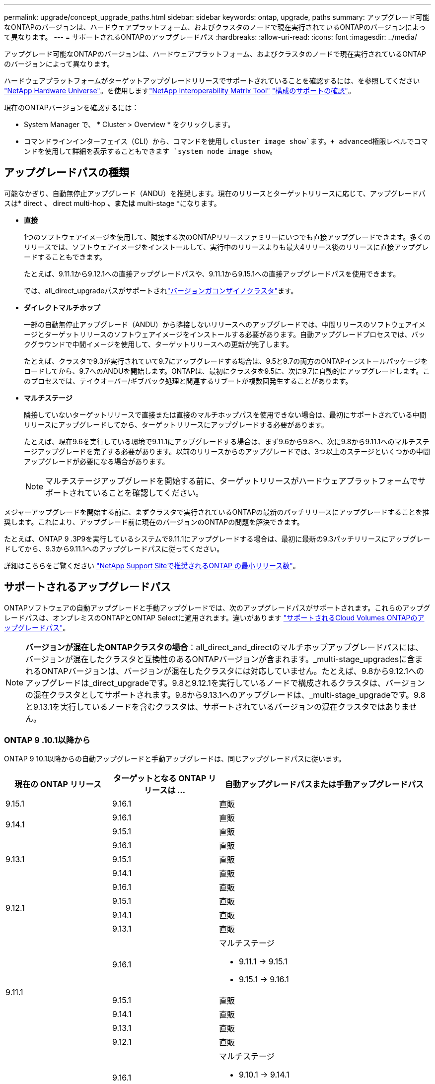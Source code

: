---
permalink: upgrade/concept_upgrade_paths.html 
sidebar: sidebar 
keywords: ontap, upgrade, paths 
summary: アップグレード可能なONTAPのバージョンは、ハードウェアプラットフォーム、およびクラスタのノードで現在実行されているONTAPのバージョンによって異なります。 
---
= サポートされるONTAPのアップグレードパス
:hardbreaks:
:allow-uri-read: 
:icons: font
:imagesdir: ../media/


[role="lead"]
アップグレード可能なONTAPのバージョンは、ハードウェアプラットフォーム、およびクラスタのノードで現在実行されているONTAPのバージョンによって異なります。

ハードウェアプラットフォームがターゲットアップグレードリリースでサポートされていることを確認するには、を参照してください https://hwu.netapp.com["NetApp Hardware Universe"^]。を使用しますlink:https://imt.netapp.com/matrix/#welcome["NetApp Interoperability Matrix Tool"^] link:confirm-configuration.html["構成のサポートの確認"]。

.現在のONTAPバージョンを確認するには：
* System Manager で、 * Cluster > Overview * をクリックします。
* コマンドラインインターフェイス（CLI）から、コマンドを使用し `cluster image show`ます。+ advanced権限レベルでコマンドを使用して詳細を表示することもできます `system node image show`。




== アップグレードパスの種類

可能なかぎり、自動無停止アップグレード（ANDU）を推奨します。現在のリリースとターゲットリリースに応じて、アップグレードパスは* direct *、* direct multi-hop *、または* multi-stage *になります。

* *直接*
+
1つのソフトウェアイメージを使用して、隣接する次のONTAPリリースファミリーにいつでも直接アップグレードできます。多くのリリースでは、ソフトウェアイメージをインストールして、実行中のリリースよりも最大4リリース後のリリースに直接アップグレードすることもできます。

+
たとえば、9.11.1から9.12.1への直接アップグレードパスや、9.11.1から9.15.1への直接アップグレードパスを使用できます。

+
では、all_direct_upgradeパスがサポートされlink:concept_mixed_version_requirements.html["バージョンガコンザイノクラスタ"]ます。

* *ダイレクトマルチホップ*
+
一部の自動無停止アップグレード（ANDU）から隣接しないリリースへのアップグレードでは、中間リリースのソフトウェアイメージとターゲットリリースのソフトウェアイメージをインストールする必要があります。自動アップグレードプロセスでは、バックグラウンドで中間イメージを使用して、ターゲットリリースへの更新が完了します。

+
たとえば、クラスタで9.3が実行されていて9.7にアップグレードする場合は、9.5と9.7の両方のONTAPインストールパッケージをロードしてから、9.7へのANDUを開始します。ONTAPは、最初にクラスタを9.5に、次に9.7に自動的にアップグレードします。このプロセスでは、テイクオーバー/ギブバック処理と関連するリブートが複数回発生することがあります。

* *マルチステージ*
+
隣接していないターゲットリリースで直接または直接のマルチホップパスを使用できない場合は、最初にサポートされている中間リリースにアップグレードしてから、ターゲットリリースにアップグレードする必要があります。

+
たとえば、現在9.6を実行している環境で9.11.1にアップグレードする場合は、まず9.6から9.8へ、次に9.8から9.11.1へのマルチステージアップグレードを完了する必要があります。以前のリリースからのアップグレードでは、3つ以上のステージといくつかの中間アップグレードが必要になる場合があります。

+

NOTE: マルチステージアップグレードを開始する前に、ターゲットリリースがハードウェアプラットフォームでサポートされていることを確認してください。



メジャーアップグレードを開始する前に、まずクラスタで実行されているONTAPの最新のパッチリリースにアップグレードすることを推奨します。これにより、アップグレード前に現在のバージョンのONTAPの問題を解決できます。

たとえば、ONTAP 9 .3P9を実行しているシステムで9.11.1にアップグレードする場合は、最初に最新の9.3パッチリリースにアップグレードしてから、9.3から9.11.1へのアップグレードパスに従ってください。

詳細はこちらをご覧ください https://kb.netapp.com/Support_Bulletins/Customer_Bulletins/SU2["NetApp Support Siteで推奨されるONTAP の最小リリース数"^]。



== サポートされるアップグレードパス

ONTAPソフトウェアの自動アップグレードと手動アップグレードでは、次のアップグレードパスがサポートされます。これらのアップグレードパスは、オンプレミスのONTAPとONTAP Selectに適用されます。違いがあります https://docs.netapp.com/us-en/bluexp-cloud-volumes-ontap/task-updating-ontap-cloud.html#supported-upgrade-paths["サポートされるCloud Volumes ONTAPのアップグレードパス"^]。


NOTE: *バージョンが混在したONTAPクラスタの場合*：all_direct_and_directのマルチホップアップグレードパスには、バージョンが混在したクラスタと互換性のあるONTAPバージョンが含まれます。_multi-stage_upgradesに含まれるONTAPバージョンは、バージョンが混在したクラスタには対応していません。たとえば、9.8から9.12.1へのアップグレードは_direct_upgradeです。9.8と9.12.1を実行しているノードで構成されるクラスタは、バージョンの混在クラスタとしてサポートされます。9.8から9.13.1へのアップグレードは、_multi-stage_upgradeです。9.8と9.13.1を実行しているノードを含むクラスタは、サポートされているバージョンの混在クラスタではありません。



=== ONTAP 9 .10.1以降から

ONTAP 9 10.1以降からの自動アップグレードと手動アップグレードは、同じアップグレードパスに従います。

[cols="25,25,50"]
|===
| 現在の ONTAP リリース | ターゲットとなる ONTAP リリースは ... | 自動アップグレードパスまたは手動アップグレードパス 


| 9.15.1 | 9.16.1 | 直販 


.2+| 9.14.1 | 9.16.1 | 直販 


| 9.15.1 | 直販 


.3+| 9.13.1 | 9.16.1 | 直販 


| 9.15.1 | 直販 


| 9.14.1 | 直販 


.4+| 9.12.1 | 9.16.1 | 直販 


| 9.15.1 | 直販 


| 9.14.1 | 直販 


| 9.13.1 | 直販 


.5+| 9.11.1 | 9.16.1  a| 
マルチステージ

* 9.11.1 -> 9.15.1
* 9.15.1 -> 9.16.1




| 9.15.1 | 直販 


| 9.14.1 | 直販 


| 9.13.1 | 直販 


| 9.12.1 | 直販 


.6+| 9.10.1 | 9.16.1  a| 
マルチステージ

* 9.10.1 -> 9.14.1
* 9.14.1 -> 9.16.1




| 9.15.1  a| 
マルチステージ

* 9.10.1 -> 9.14.1
* 9.14.1 -> 9.15.1




| 9.14.1 | 直販 


| 9.13.1 | 直販 


| 9.12.1 | 直販 


| 9.11.1 | 直販 
|===


=== ONTAP 9 .9.1から

ONTAP 9からの自動アップグレードと手動アップグレードは、同じアップグレードパスに従います。

[cols="25,25,50"]
|===
| 現在の ONTAP リリース | ターゲットとなる ONTAP リリースは ... | 自動アップグレードパスまたは手動アップグレードパス 


.7+| 9.9.1 | 9.16.1  a| 
マルチステージ

* 9.9.1 -> 9.13.1
* 9.13.1 -> 9.16.1




| 9.15.1  a| 
マルチステージ

* 9.9.1 -> 9.13.1
* 9.13.1 -> 9.15.1




| 9.14.1  a| 
マルチステージ

* 9.9.1 -> 9.13.1
* 9.13.1 -> 9.14.1




| 9.13.1 | 直販 


| 9.12.1 | 直販 


| 9.11.1 | 直販 


| 9.10.1 | 直販 
|===


=== ONTAP 9 .8から

ONTAP 9 .8からの自動アップグレードと手動アップグレードは、同じアップグレードパスに従います。

[NOTE]
====
MetroCluster IP構成の次のいずれかのプラットフォームモデルをONTAP 9.8から9.10.1以降にアップグレードする場合は、まずONTAP 9.9.1にアップグレードする必要があります。

* FAS2750
* FAS500f
* AFF A220用
* AFF A250用


====
[cols="25,25,50"]
|===
| 現在の ONTAP リリース | ターゲットとなる ONTAP リリースは ... | 自動アップグレードまたは手動アップグレードパスは次のとおりです。 


.8+| 9.8 | 9.16.1  a| 
マルチステージ

* 9.8 -> 9.12.1
* 9.12.1 -> 9.16.1




| 9.15.1  a| 
マルチステージ

* 9.8 -> 9.12.1
* 9.12.1 -> 9.15.1




| 9.14.1  a| 
マルチステージ

* 9.8 -> 9.12.1
* 9.12.1 -> 9.14.1




| 9.13.1  a| 
マルチステージ

* 9.8 -> 9.12.1
* 9.12.1 -> 9.13.1




| 9.12.1 | 直販 


| 9.11.1 | 直販 


| 9.10.1  a| 
直販



| 9.9.1 | 直販 
|===


=== ONTAP 9 .7から

ONTAP 9 .7からのアップグレードパスは、自動アップグレードと手動アップグレードのどちらを実行するかによって異なる場合があります。

[role="tabbed-block"]
====
.自動パス
--
[cols="25,25,50"]
|===
| 現在の ONTAP リリース | ターゲットとなる ONTAP リリースは ... | 自動アップグレードパスは… 


.9+| 9.7 | 9.16.1  a| 
マルチステージ

* 9.7 -> 9.8
* 9.8 -> 9.12.1
* 9.12.1 -> 9.16.1




| 9.15.1  a| 
マルチステージ

* 9.7 -> 9.8
* 9.8 -> 9.12.1
* 9.12.1 -> 9.15.1




| 9.14.1  a| 
マルチステージ

* 9.7 -> 9.8
* 9.8 -> 9.12.1
* 9.12.1 -> 9.14.1




| 9.13.1  a| 
マルチステージ

* 9.7 -> 9.9.1
* 9.9.1 -> 9.13.1




| 9.12.1  a| 
マルチステージ

* 9.7 -> 9.8
* 9.8 -> 9.12.1




| 9.11.1 | ダイレクトマルチホップ（9.8および9.11.1のイメージが必要） 


| 9.10.1 | ダイレクトマルチホップ（9.8および9.10.1P1以降のPリリースのイメージが必要） 


| 9.9.1 | 直販 


| 9.8 | 直販 
|===
--
.シユトウハス
--
[cols="25,25,50"]
|===
| 現在の ONTAP リリース | ターゲットとなる ONTAP リリースは ... | 手動アップグレードパス 


.9+| 9.7 | 9.16.1  a| 
マルチステージ

* 9.7 -> 9.8
* 9.8 -> 9.12.1
* 9.12.1 -> 9.16.1




| 9.15.1  a| 
マルチステージ

* 9.7 -> 9.8
* 9.8 -> 9.12.1
* 9.12.1 -> 9.15.1




| 9.14.1  a| 
マルチステージ

* 9.7 -> 9.8
* 9.8 -> 9.12.1
* 9.12.1 -> 9.14.1




| 9.13.1  a| 
マルチステージ

* 9.7 -> 9.9.1
* 9.9.1 -> 9.13.1




| 9.12.1  a| 
マルチステージ

* 9.7 -> 9.8
* 9.8 -> 9.12.1




| 9.11.1  a| 
マルチステージ

* 9.7 -> 9.8
* 9.8 -> 9.11.1




| 9.10.1  a| 
マルチステージ

* 9.7 -> 9.8
* 9.8 -> 9.10.1




| 9.9.1 | 直販 


| 9.8 | 直販 
|===
--
====


=== ONTAP 9 .6から

ONTAP 9 .6からのアップグレードパスは、自動アップグレードと手動アップグレードのどちらを実行するかによって異なる場合があります。

[role="tabbed-block"]
====
.自動パス
--
[cols="25,25,50"]
|===
| 現在の ONTAP リリース | ターゲットとなる ONTAP リリースは ... | 自動アップグレードパスは… 


.10+| 9.6 | 9.16.1  a| 
マルチステージ

* 9.6 -> 9.8
* 9.8 -> 9.12.1
* 9.12.1 -> 9.16.1




| 9.15.1  a| 
マルチステージ

* 9.6 -> 9.8
* 9.8 -> 9.12.1
* 9.12.1 -> 9.15.1




| 9.14.1  a| 
マルチステージ

* 9.6 -> 9.8
* 9.8 -> 9.12.1
* 9.12.1 -> 9.14.1




| 9.13.1  a| 
マルチステージ

* 9.6 -> 9.8
* 9.8 -> 9.12.1
* 9.12.1 -> 9.13.1




| 9.12.1  a| 
マルチステージ

* 9.6 -> 9.8
* 9.8 -> 9.12.1




| 9.11.1  a| 
マルチステージ

* 9.6 -> 9.8
* 9.8 -> 9.11.1




| 9.10.1 | ダイレクトマルチホップ（9.8および9.10.1P1以降のPリリースのイメージが必要） 


| 9.9.1  a| 
マルチステージ

* 9.6 -> 9.8
* 9.8 -> 9.9.1




| 9.8 | 直販 


| 9.7 | 直販 
|===
--
.シユトウハス
--
[cols="25,25,50"]
|===
| 現在の ONTAP リリース | ターゲットとなる ONTAP リリースは ... | 手動アップグレードパス 


.10+| 9.6 | 9.16.1  a| 
マルチステージ

* 9.6 -> 9.8
* 9.8 -> 9.12.1
* 9.12.1 -> 9.16.1




| 9.15.1  a| 
マルチステージ

* 9.6 -> 9.8
* 9.8 -> 9.12.1
* 9.12.1 -> 9.15.1




| 9.14.1  a| 
マルチステージ

* 9.6 -> 9.8
* 9.8 -> 9.12.1
* 9.12.1 -> 9.14.1




| 9.13.1  a| 
マルチステージ

* 9.6 -> 9.8
* 9.8 -> 9.12.1
* 9.12.1 -> 9.13.1




| 9.12.1  a| 
マルチステージ

* 9.6 -> 9.8
* 9.8 -> 9.12.1




| 9.11.1  a| 
マルチステージ

* 9.6 -> 9.8
* 9.8 -> 9.11.1




| 9.10.1  a| 
マルチステージ

* 9.6 -> 9.8
* 9.8 -> 9.10.1




| 9.9.1  a| 
マルチステージ

* 9.6 -> 9.8
* 9.8 -> 9.9.1




| 9.8 | 直販 


| 9.7 | 直販 
|===
--
====


=== ONTAP 9 .5から

ONTAP 9 .5からのアップグレードパスは、自動アップグレードと手動アップグレードのどちらを実行するかによって異なる場合があります。

[role="tabbed-block"]
====
.自動パス
--
[cols="25,25,50"]
|===
| 現在の ONTAP リリース | ターゲットとなる ONTAP リリースは ... | 自動アップグレードパスは… 


.11+| 9.5 | 9.16.1  a| 
マルチステージ

* 9.5 -> 9.9.1（ダイレクト マルチホップ、9.7および9.9.1のイメージが必要）
* 9.9.1 -> 9.13.1
* 9.13.1 -> 9.16.1




| 9.15.1  a| 
マルチステージ

* 9.5 -> 9.9.1（ダイレクト マルチホップ、9.7および9.9.1のイメージが必要）
* 9.9.1 -> 9.13.1
* 9.13.1 -> 9.15.1




| 9.14.1  a| 
マルチステージ

* 9.5 -> 9.9.1（ダイレクト マルチホップ、9.7および9.9.1のイメージが必要）
* 9.9.1 -> 9.13.1
* 9.13.1 -> 9.14.1




| 9.13.1  a| 
マルチステージ

* 9.5 -> 9.9.1（ダイレクト マルチホップ、9.7および9.9.1のイメージが必要）
* 9.9.1 -> 9.13.1




| 9.12.1  a| 
マルチステージ

* 9.5 -> 9.9.1（ダイレクト マルチホップ、9.7および9.9.1のイメージが必要）
* 9.9.1 -> 9.12.1




| 9.11.1  a| 
マルチステージ

* 9.5 -> 9.9.1（ダイレクト マルチホップ、9.7および9.9.1のイメージが必要）
* 9.9.1 -> 9.11.1




| 9.10.1  a| 
マルチステージ

* 9.5 -> 9.9.1（ダイレクト マルチホップ、9.7および9.9.1のイメージが必要）
* 9.9.1 -> 9.10.1




| 9.9.1 | ダイレクトマルチホップ（9.7および9.9.1のイメージが必要） 


| 9.8  a| 
マルチステージ

* 9.5 -> 9.7
* 9.7 -> 9.8




| 9.7 | 直販 


| 9.6 | 直販 
|===
--
.シュドウアップグレードパス
--
[cols="25,25,50"]
|===
| 現在の ONTAP リリース | ターゲットとなる ONTAP リリースは ... | 手動アップグレードパス 


.11+| 9.5 | 9.16.1  a| 
マルチステージ

* 9.5 -> 9.7
* 9.7 -> 9.9.1
* 9.9.1 -> 9.13.1
* 9.13.1 -> 9.16.1




| 9.15.1  a| 
マルチステージ

* 9.5 -> 9.7
* 9.7 -> 9.9.1
* 9.9.1 -> 9.13.1
* 9.13.1 -> 9.15.1




| 9.14.1  a| 
マルチステージ

* 9.5 -> 9.7
* 9.7 -> 9.9.1
* 9.9.1 -> 9.13.1
* 9.13.1 -> 9.14.1




| 9.13.1  a| 
マルチステージ

* 9.5 -> 9.7
* 9.7 -> 9.9.1
* 9.9.1 -> 9.13.1




| 9.12.1  a| 
マルチステージ

* 9.5 -> 9.7
* 9.7 -> 9.9.1
* 9.9.1 -> 9.12.1




| 9.11.1  a| 
マルチステージ

* 9.5 -> 9.7
* 9.7 -> 9.9.1
* 9.9.1 -> 9.11.1




| 9.10.1  a| 
マルチステージ

* 9.5 -> 9.7
* 9.7 -> 9.9.1
* 9.9.1 -> 9.10.1




| 9.9.1  a| 
マルチステージ

* 9.5 -> 9.7
* 9.7 -> 9.9.1




| 9.8  a| 
マルチステージ

* 9.5 -> 9.7
* 9.7 -> 9.8




| 9.7 | 直販 


| 9.6 | 直販 
|===
--
====


=== ONTAP 9 .4-9.0から

ONTAP 9 .4、9.3、9.2、9.1、9.0からのアップグレードパスは、自動アップグレードと手動アップグレードのどちらを実行するかによって異なる場合があります。

.シトウアツフクレエトハス
[%collapsible]
====
[cols="25,25,50"]
|===
| 現在の ONTAP リリース | ターゲットとなる ONTAP リリースは ... | 自動アップグレードパスは… 


.12+| 9.4 | 9.16.1  a| 
マルチステージ

* 9.4 -> 9.5
* 9.5 -> 9.9.1（ダイレクト マルチホップ、9.7および9.9.1のイメージが必要）
* 9.9.1 -> 9.13.1
* 9.13.1 -> 9.16.1




| 9.15.1  a| 
マルチステージ

* 9.4 -> 9.5
* 9.5 -> 9.9.1（ダイレクト マルチホップ、9.7および9.9.1のイメージが必要）
* 9.9.1 -> 9.13.1
* 9.13.1 -> 9.15.1




| 9.14.1  a| 
マルチステージ

* 9.4 -> 9.5
* 9.5 -> 9.9.1（ダイレクト マルチホップ、9.7および9.9.1のイメージが必要）
* 9.9.1 -> 9.13.1
* 9.13.1 -> 9.14.1




| 9.13.1  a| 
マルチステージ

* 9.4 -> 9.5
* 9.5 -> 9.9.1（ダイレクト マルチホップ、9.7および9.9.1のイメージが必要）
* 9.9.1 -> 9.13.1




| 9.12.1  a| 
マルチステージ

* 9.4 -> 9.5
* 9.5 -> 9.9.1（ダイレクト マルチホップ、9.7および9.9.1のイメージが必要）
* 9.9.1 -> 9.12.1




| 9.11.1  a| 
マルチステージ

* 9.4 -> 9.5
* 9.5 -> 9.9.1（ダイレクト マルチホップ、9.7および9.9.1のイメージが必要）
* 9.9.1 -> 9.11.1




| 9.10.1  a| 
マルチステージ

* 9.4 -> 9.5
* 9.5 -> 9.9.1（ダイレクト マルチホップ、9.7および9.9.1のイメージが必要）
* 9.9.1 -> 9.10.1




| 9.9.1  a| 
マルチステージ

* 9.4 -> 9.5
* 9.5 -> 9.9.1（ダイレクト マルチホップ、9.7および9.9.1のイメージが必要）




| 9.8  a| 
マルチステージ

* 9.4 -> 9.5
* 9.5 -> 9.8（ダイレクト マルチホップ、9.7および9.8のイメージが必要）




| 9.7  a| 
マルチステージ

* 9.4 -> 9.5
* 9.5 -> 9.7




| 9.6  a| 
マルチステージ

* 9.4 -> 9.5
* 9.5 -> 9.6




| 9.5 | 直販 


.13+| 9.3 | 9.16.1  a| 
マルチステージ

* 9.3 -> 9.7（ダイレクト マルチホップ、9.5および9.7のイメージが必要）
* 9.7 -> 9.9.1
* 9.9.1 -> 9.13.1
* 9.13.1 -> 9.16.1




| 9.15.1  a| 
マルチステージ

* 9.3 -> 9.7（ダイレクト マルチホップ、9.5および9.7のイメージが必要）
* 9.7 -> 9.9.1
* 9.9.1 -> 9.13.1
* 9.13.1 -> 9.15.1




| 9.14.1  a| 
マルチステージ

* 9.3 -> 9.7（ダイレクト マルチホップ、9.5および9.7のイメージが必要）
* 9.7 -> 9.9.1
* 9.9.1 -> 9.13.1
* 9.13.1 -> 9.14.1




| 9.13.1  a| 
マルチステージ

* 9.3 -> 9.7（ダイレクト マルチホップ、9.5および9.7のイメージが必要）
* 9.7 -> 9.9.1
* 9.9.1 -> 9.13.1




| 9.12.1  a| 
マルチステージ

* 9.3 -> 9.7（ダイレクト マルチホップ、9.5および9.7のイメージが必要）
* 9.7 -> 9.9.1
* 9.9.1 -> 9.12.1




| 9.11.1  a| 
マルチステージ

* 9.3 -> 9.7（ダイレクト マルチホップ、9.5および9.7のイメージが必要）
* 9.7 -> 9.9.1
* 9.9.1 -> 9.11.1




| 9.10.1  a| 
マルチステージ

* 9.3 -> 9.7（ダイレクト マルチホップ、9.5および9.7のイメージが必要）
* 9.7 -> 9.10.1（ダイレクト マルチホップ、9.8および9.10.1のイメージが必要）




| 9.9.1  a| 
マルチステージ

* 9.3 -> 9.7（ダイレクト マルチホップ、9.5および9.7のイメージが必要）
* 9.7 -> 9.9.1




| 9.8  a| 
マルチステージ

* 9.3 -> 9.7（ダイレクト マルチホップ、9.5および9.7のイメージが必要）
* 9.7 -> 9.8




| 9.7 | ダイレクトマルチホップ（9.5および9.7のイメージが必要） 


| 9.6  a| 
マルチステージ

* 9.3 -> 9.5
* 9.5 -> 9.6




| 9.5 | 直販 


| 9.4 | 使用不可 


.14+| 9.2 | 9.16.1  a| 
マルチステージ

* 9.2 -> 9.3
* 9.3 -> 9.7（ダイレクト マルチホップ、9.5および9.7のイメージが必要）
* 9.7 -> 9.9.1
* 9.9.1 -> 9.13.1
* 9.13.1 -> 9.16.1




| 9.15.1  a| 
マルチステージ

* 9.2 -> 9.3
* 9.3 -> 9.7（ダイレクト マルチホップ、9.5および9.7のイメージが必要）
* 9.7 -> 9.9.1
* 9.9.1 -> 9.13.1
* 9.13.1 -> 9.15.1




| 9.14.1  a| 
マルチステージ

* 9.2 -> 9.3
* 9.3 -> 9.7（ダイレクト マルチホップ、9.5および9.7のイメージが必要）
* 9.7 -> 9.9.1
* 9.9.1 -> 9.13.1
* 9.13.1 -> 9.14.1




| 9.13.1  a| 
マルチステージ

* 9.2 -> 9.3
* 9.3 -> 9.7（ダイレクト マルチホップ、9.5および9.7のイメージが必要）
* 9.7 -> 9.9.1
* 9.9.1 -> 9.13.1




| 9.12.1  a| 
マルチステージ

* 9.2 -> 9.3
* 9.3 -> 9.7（ダイレクト マルチホップ、9.5および9.7のイメージが必要）
* 9.7 -> 9.9.1
* 9.9.1 -> 9.12.1




| 9.11.1  a| 
マルチステージ

* 9.2 -> 9.3
* 9.3 -> 9.7（ダイレクト マルチホップ、9.5および9.7のイメージが必要）
* 9.7 -> 9.9.1
* 9.9.1 -> 9.11.1




| 9.10.1  a| 
マルチステージ

* 9.2 -> 9.3
* 9.3 -> 9.7（ダイレクト マルチホップ、9.5および9.7のイメージが必要）
* 9.7 -> 9.10.1（ダイレクト マルチホップ、9.8および9.10.1のイメージが必要）




| 9.9.1  a| 
マルチステージ

* 9.2 -> 9.3
* 9.3 -> 9.7（ダイレクト マルチホップ、9.5および9.7のイメージが必要）
* 9.7 -> 9.9.1




| 9.8  a| 
マルチステージ

* 9.2 -> 9.3
* 9.3 -> 9.7（ダイレクト マルチホップ、9.5および9.7のイメージが必要）
* 9.7 -> 9.8




| 9.7  a| 
マルチステージ

* 9.2 -> 9.3
* 9.3 -> 9.7（ダイレクト マルチホップ、9.5および9.7のイメージが必要）




| 9.6  a| 
マルチステージ

* 9.2 -> 9.3
* 9.3 -> 9.5
* 9.5 -> 9.6




| 9.5  a| 
マルチステージ

* 9.3 -> 9.5
* 9.5 -> 9.6




| 9.4 | 使用不可 


| 9.3 | 直販 


.15+| 9.1 | 9.16.1  a| 
マルチステージ

* 9.1 -> 9.3
* 9.3 -> 9.7（ダイレクト マルチホップ、9.5および9.7のイメージが必要）
* 9.7 -> 9.9.1
* 9.9.1 -> 9.13.1
* 9.13.1 -> 9.16.1




| 9.15.1  a| 
マルチステージ

* 9.1 -> 9.3
* 9.3 -> 9.7（ダイレクト マルチホップ、9.5および9.7のイメージが必要）
* 9.7 -> 9.9.1
* 9.9.1 -> 9.13.1
* 9.13.1 -> 9.15.1




| 9.14.1  a| 
マルチステージ

* 9.1 -> 9.3
* 9.3 -> 9.7（ダイレクト マルチホップ、9.5および9.7のイメージが必要）
* 9.7 -> 9.9.1
* 9.9.1 -> 9.13.1
* 9.13.1 -> 9.14.1




| 9.13.1  a| 
マルチステージ

* 9.1 -> 9.3
* 9.3 -> 9.7（ダイレクト マルチホップ、9.5および9.7のイメージが必要）
* 9.7 -> 9.9.1
* 9.9.1 -> 9.13.1




| 9.12.1  a| 
マルチステージ

* 9.1 -> 9.3
* 9.3 -> 9.7（ダイレクト マルチホップ、9.5および9.7のイメージが必要）
* 9.7 -> 9.8
* 9.8 -> 9.12.1




| 9.11.1  a| 
マルチステージ

* 9.1 -> 9.3
* 9.3 -> 9.7（ダイレクト マルチホップ、9.5および9.7のイメージが必要）
* 9.7 -> 9.9.1
* 9.9.1 -> 9.11.1




| 9.10.1  a| 
マルチステージ

* 9.1 -> 9.3
* 9.3 -> 9.7（ダイレクト マルチホップ、9.5および9.7のイメージが必要）
* 9.7 -> 9.10.1（ダイレクト マルチホップ、9.8および9.10.1のイメージが必要）




| 9.9.1  a| 
マルチステージ

* 9.1 -> 9.3
* 9.3 -> 9.7（ダイレクト マルチホップ、9.5および9.7のイメージが必要）
* 9.7 -> 9.9.1




| 9.8  a| 
マルチステージ

* 9.1 -> 9.3
* 9.3 -> 9.7（ダイレクト マルチホップ、9.5および9.7のイメージが必要）
* 9.7 -> 9.8




| 9.7  a| 
マルチステージ

* 9.1 -> 9.3
* 9.3 -> 9.7（ダイレクト マルチホップ、9.5および9.7のイメージが必要）




| 9.6  a| 
マルチステージ

* 9.1 -> 9.3
* 9.3 -> 9.6（ダイレクト マルチホップ、9.5および9.6のイメージが必要）




| 9.5  a| 
マルチステージ

* 9.1 -> 9.3
* 9.3 -> 9.5




| 9.4 | 使用不可 


| 9.3 | 直販 


| 9.2 | 使用不可 


.16+| 9.0 | 9.16.1  a| 
マルチステージ

* 9.0 -> 9.1
* 9.1 -> 9.3
* 9.3 -> 9.7（ダイレクト マルチホップ、9.5および9.7のイメージが必要）
* 9.7 -> 9.9.1
* 9.9.1 -> 9.13.1
* 9.13.1 -> 9.16.1




| 9.15.1  a| 
マルチステージ

* 9.0 -> 9.1
* 9.1 -> 9.3
* 9.3 -> 9.7（ダイレクト マルチホップ、9.5および9.7のイメージが必要）
* 9.7 -> 9.9.1
* 9.9.1 -> 9.13.1
* 9.13.1 -> 9.15.1




| 9.14.1  a| 
マルチステージ

* 9.0 -> 9.1
* 9.1 -> 9.3
* 9.3 -> 9.7（ダイレクト マルチホップ、9.5および9.7のイメージが必要）
* 9.7 -> 9.9.1
* 9.9.1 -> 9.13.1
* 9.13.1 -> 9.14.1




| 9.13.1  a| 
マルチステージ

* 9.0 -> 9.1
* 9.1 -> 9.3
* 9.3 -> 9.7（ダイレクト マルチホップ、9.5および9.7のイメージが必要）
* 9.7 -> 9.9.1
* 9.9.1 -> 9.13.1




| 9.12.1  a| 
マルチステージ

* 9.0 -> 9.1
* 9.1 -> 9.3
* 9.3 -> 9.7（ダイレクト マルチホップ、9.5および9.7のイメージが必要）
* 9.7 -> 9.9.1
* 9.9.1 -> 9.12.1




| 9.11.1  a| 
マルチステージ

* 9.0 -> 9.1
* 9.1 -> 9.3
* 9.3 -> 9.7（ダイレクト マルチホップ、9.5および9.7のイメージが必要）
* 9.7 -> 9.9.1
* 9.9.1 -> 9.11.1




| 9.10.1  a| 
マルチステージ

* 9.0 -> 9.1
* 9.1 -> 9.3
* 9.3 -> 9.7（ダイレクト マルチホップ、9.5および9.7のイメージが必要）
* 9.7 -> 9.10.1（ダイレクト マルチホップ、9.8および9.10.1のイメージが必要）




| 9.9.1  a| 
マルチステージ

* 9.0 -> 9.1
* 9.1 -> 9.3
* 9.3 -> 9.7（ダイレクト マルチホップ、9.5および9.7のイメージが必要）
* 9.7 -> 9.9.1




| 9.8  a| 
マルチステージ

* 9.0 -> 9.1
* 9.1 -> 9.3
* 9.3 -> 9.7（ダイレクト マルチホップ、9.5および9.7のイメージが必要）
* 9.7 -> 9.8




| 9.7  a| 
マルチステージ

* 9.0 -> 9.1
* 9.1 -> 9.3
* 9.3 -> 9.7（ダイレクト マルチホップ、9.5および9.7のイメージが必要）




| 9.6  a| 
マルチステージ

* 9.0 -> 9.1
* 9.1 -> 9.3
* 9.3 -> 9.5
* 9.5 -> 9.6




| 9.5  a| 
マルチステージ

* 9.0 -> 9.1
* 9.1 -> 9.3
* 9.3 -> 9.5




| 9.4 | 使用不可 


| 9.3  a| 
マルチステージ

* 9.0 -> 9.1
* 9.1 -> 9.3




| 9.2 | 使用不可 


| 9.1 | 直販 
|===
====
.シュドウアップグレードパス
[%collapsible]
====
[cols="25,25,50"]
|===
| 現在の ONTAP リリース | ターゲットとなる ONTAP リリースは ... | ANDUのアップグレードパス 


.12+| 9.4 | 9.16.1  a| 
マルチステージ

* 9.4 -> 9.5
* 9.5 -> 9.7
* 9.7 -> 9.9.1
* 9.9.1 -> 9.13.1
* 9.13.1 -> 9.16.1




| 9.15.1  a| 
マルチステージ

* 9.4 -> 9.5
* 9.5 -> 9.7
* 9.7 -> 9.9.1
* 9.9.1 -> 9.13.1
* 9.13.1 -> 9.15.1




| 9.14.1  a| 
マルチステージ

* 9.4 -> 9.5
* 9.5 -> 9.7
* 9.7 -> 9.9.1
* 9.9.1 -> 9.13.1
* 9.13.1 -> 9.14.1




| 9.13.1  a| 
マルチステージ

* 9.4 -> 9.5
* 9.5 -> 9.7
* 9.7 -> 9.9.1
* 9.9.1 -> 9.13.1




| 9.12.1  a| 
マルチステージ

* 9.4 -> 9.5
* 9.5 -> 9.7
* 9.7 -> 9.9.1
* 9.9.1 -> 9.12.1




| 9.11.1  a| 
マルチステージ

* 9.4 -> 9.5
* 9.5 -> 9.7
* 9.7 -> 9.9.1
* 9.9.1 -> 9.11.1




| 9.10.1  a| 
マルチステージ

* 9.4 -> 9.5
* 9.5 -> 9.7
* 9.7 -> 9.9.1
* 9.9.1 -> 9.10.1




| 9.9.1  a| 
マルチステージ

* 9.4 -> 9.5
* 9.5 -> 9.7
* 9.7 -> 9.9.1




| 9.8  a| 
マルチステージ

* 9.4 -> 9.5
* 9.5 -> 9.7
* 9.7 -> 9.8




| 9.7  a| 
マルチステージ

* 9.4 -> 9.5
* 9.5 -> 9.7




| 9.6  a| 
マルチステージ

* 9.4 -> 9.5
* 9.5 -> 9.6




| 9.5 | 直販 


.13+| 9.3 | 9.16.1  a| 
マルチステージ

* 9.3 -> 9.5
* 9.5 -> 9.7
* 9.7 -> 9.9.1
* 9.9.1 -> 9.12.1
* 9.12.1 -> 9.16.1




| 9.15.1  a| 
マルチステージ

* 9.3 -> 9.5
* 9.5 -> 9.7
* 9.7 -> 9.9.1
* 9.9.1 -> 9.12.1
* 9.12.1 -> 9.15.1




| 9.14.1  a| 
マルチステージ

* 9.3 -> 9.5
* 9.5 -> 9.7
* 9.7 -> 9.9.1
* 9.9.1 -> 9.12.1
* 9.12.1 -> 9.14.1




| 9.13.1  a| 
マルチステージ

* 9.3 -> 9.5
* 9.5 -> 9.7
* 9.7 -> 9.9.1
* 9.9.1 -> 9.13.1




| 9.12.1  a| 
マルチステージ

* 9.3 -> 9.5
* 9.5 -> 9.7
* 9.7 -> 9.9.1
* 9.9.1 -> 9.12.1




| 9.11.1  a| 
マルチステージ

* 9.3 -> 9.5
* 9.5 -> 9.7
* 9.7 -> 9.9.1
* 9.9.1 -> 9.11.1




| 9.10.1  a| 
マルチステージ

* 9.3 -> 9.5
* 9.5 -> 9.7
* 9.7 -> 9.9.1
* 9.9.1 -> 9.10.1




| 9.9.1  a| 
マルチステージ

* 9.3 -> 9.5
* 9.5 -> 9.7
* 9.7 -> 9.9.1




| 9.8  a| 
マルチステージ

* 9.3 -> 9.5
* 9.5 -> 9.7
* 9.7 -> 9.8




| 9.7  a| 
マルチステージ

* 9.3 -> 9.5
* 9.5 -> 9.7




| 9.6  a| 
マルチステージ

* 9.3 -> 9.5
* 9.5 -> 9.6




| 9.5 | 直販 


| 9.4 | 使用不可 


.14+| 9.2 | 9.16.1  a| 
マルチステージ

* 9.3 -> 9.5
* 9.5 -> 9.7
* 9.7 -> 9.9.1
* 9.9.1 -> 9.12.1
* 9.12.1 -> 9.16.1




| 9.15.1  a| 
マルチステージ

* 9.3 -> 9.5
* 9.5 -> 9.7
* 9.7 -> 9.9.1
* 9.9.1 -> 9.12.1
* 9.12.1 -> 9.15.1




| 9.14.1  a| 
マルチステージ

* 9.2 -> 9.3
* 9.3 -> 9.5
* 9.5 -> 9.7
* 9.7 -> 9.9.1
* 9.9.1 -> 9.12.1
* 9.12.1 -> 9.14.1




| 9.13.1  a| 
マルチステージ

* 9.2 -> 9.3
* 9.3 -> 9.5
* 9.5 -> 9.7
* 9.7 -> 9.9.1
* 9.9.1 -> 9.13.1




| 9.12.1  a| 
マルチステージ

* 9.2 -> 9.3
* 9.3 -> 9.5
* 9.5 -> 9.7
* 9.7 -> 9.9.1
* 9.9.1 -> 9.12.1




| 9.11.1  a| 
マルチステージ

* 9.2 -> 9.3
* 9.3 -> 9.5
* 9.5 -> 9.7
* 9.7 -> 9.9.1
* 9.9.1 -> 9.11.1




| 9.10.1  a| 
マルチステージ

* 9.2 -> 9.3
* 9.3 -> 9.5
* 9.5 -> 9.7
* 9.7 -> 9.9.1
* 9.9.1 -> 9.10.1




| 9.9.1  a| 
マルチステージ

* 9.2 -> 9.3
* 9.3 -> 9.5
* 9.5 -> 9.7
* 9.7 -> 9.9.1




| 9.8  a| 
マルチステージ

* 9.2 -> 9.3
* 9.3 -> 9.5
* 9.5 -> 9.7
* 9.7 -> 9.8




| 9.7  a| 
マルチステージ

* 9.2 -> 9.3
* 9.3 -> 9.5
* 9.5 -> 9.7




| 9.6  a| 
マルチステージ

* 9.2 -> 9.3
* 9.3 -> 9.5
* 9.5 -> 9.6




| 9.5  a| 
マルチステージ

* 9.2 -> 9.3
* 9.3 -> 9.5




| 9.4 | 使用不可 


| 9.3 | 直販 


.15+| 9.1 | 9.16.1  a| 
マルチステージ

* 9.1 -> 9.3
* 9.3 -> 9.5
* 9.5 -> 9.7
* 9.7 -> 9.9.1
* 9.9.1 -> 9.12.1
* 9.12.1 -> 9.16.1




| 9.15.1  a| 
マルチステージ

* 9.1 -> 9.3
* 9.3 -> 9.5
* 9.5 -> 9.7
* 9.7 -> 9.9.1
* 9.9.1 -> 9.12.1
* 9.12.1 -> 9.15.1




| 9.14.1  a| 
マルチステージ

* 9.1 -> 9.3
* 9.3 -> 9.5
* 9.5 -> 9.7
* 9.7 -> 9.9.1
* 9.9.1 -> 9.12.1
* 9.12.1 -> 9.14.1




| 9.13.1  a| 
マルチステージ

* 9.1 -> 9.3
* 9.3 -> 9.5
* 9.5 -> 9.7
* 9.7 -> 9.9.1
* 9.9.1 -> 9.13.1




| 9.12.1  a| 
マルチステージ

* 9.1 -> 9.3
* 9.3 -> 9.5
* 9.5 -> 9.7
* 9.7 -> 9.9.1
* 9.9.1 -> 9.12.1




| 9.11.1  a| 
マルチステージ

* 9.1 -> 9.3
* 9.3 -> 9.5
* 9.5 -> 9.7
* 9.7 -> 9.9.1
* 9.9.1 -> 9.11.1




| 9.10.1  a| 
マルチステージ

* 9.1 -> 9.3
* 9.3 -> 9.5
* 9.5 -> 9.7
* 9.7 -> 9.9.1
* 9.9.1 -> 9.10.1




| 9.9.1  a| 
マルチステージ

* 9.1 -> 9.3
* 9.3 -> 9.5
* 9.5 -> 9.7
* 9.7 -> 9.9.1




| 9.8  a| 
マルチステージ

* 9.1 -> 9.3
* 9.3 -> 9.5
* 9.5 -> 9.7
* 9.7 -> 9.8




| 9.7  a| 
マルチステージ

* 9.1 -> 9.3
* 9.3 -> 9.5
* 9.5 -> 9.7




| 9.6  a| 
マルチステージ

* 9.1 -> 9.3
* 9.3 -> 9.5
* 9.5 -> 9.6




| 9.5  a| 
マルチステージ

* 9.1 -> 9.3
* 9.3 -> 9.5




| 9.4 | 使用不可 


| 9.3 | 直販 


| 9.2 | 使用不可 


.16+| 9.0 | 9.16.1  a| 
マルチステージ

* 9.0 -> 9.1
* 9.1 -> 9.3
* 9.3 -> 9.5
* 9.5 -> 9.7
* 9.7 -> 9.9.1
* 9.9.1 -> 9.12.1
* 9.12.1 -> 9.16.1




| 9.15.1  a| 
マルチステージ

* 9.0 -> 9.1
* 9.1 -> 9.3
* 9.3 -> 9.5
* 9.5 -> 9.7
* 9.7 -> 9.9.1
* 9.9.1 -> 9.12.1
* 9.12.1 -> 9.15.1




| 9.14.1  a| 
マルチステージ

* 9.0 -> 9.1
* 9.1 -> 9.3
* 9.3 -> 9.5
* 9.5 -> 9.7
* 9.7 -> 9.9.1
* 9.9.1 -> 9.12.1
* 9.12.1 -> 9.14.1




| 9.13.1  a| 
マルチステージ

* 9.0 -> 9.1
* 9.1 -> 9.3
* 9.3 -> 9.5
* 9.5 -> 9.7
* 9.7 -> 9.9.1
* 9.9.1 -> 9.13.1




| 9.12.1  a| 
マルチステージ

* 9.0 -> 9.1
* 9.1 -> 9.3
* 9.3 -> 9.5
* 9.5 -> 9.7
* 9.7 -> 9.9.1
* 9.9.1 -> 9.12.1




| 9.11.1  a| 
マルチステージ

* 9.0 -> 9.1
* 9.1 -> 9.3
* 9.3 -> 9.5
* 9.5 -> 9.7
* 9.7 -> 9.9.1
* 9.9.1 -> 9.11.1




| 9.10.1  a| 
マルチステージ

* 9.0 -> 9.1
* 9.1 -> 9.3
* 9.3 -> 9.5
* 9.5 -> 9.7
* 9.7 -> 9.9.1
* 9.9.1 -> 9.10.1




| 9.9.1  a| 
マルチステージ

* 9.0 -> 9.1
* 9.1 -> 9.3
* 9.3 -> 9.5
* 9.5 -> 9.7
* 9.7 -> 9.9.1




| 9.8  a| 
マルチステージ

* 9.0 -> 9.1
* 9.1 -> 9.3
* 9.3 -> 9.5
* 9.5 -> 9.7
* 9.7 -> 9.8




| 9.7  a| 
マルチステージ

* 9.0 -> 9.1
* 9.1 -> 9.3
* 9.3 -> 9.5
* 9.5 -> 9.7




| 9.6  a| 
マルチステージ

* 9.0 -> 9.1
* 9.1 -> 9.3
* 9.3 -> 9.5
* 9.5 -> 9.6




| 9.5  a| 
マルチステージ

* 9.0 -> 9.1
* 9.1 -> 9.3
* 9.3 -> 9.5




| 9.4 | 使用不可 


| 9.3  a| 
マルチステージ

* 9.0 -> 9.1
* 9.1 -> 9.3




| 9.2 | 使用不可 


| 9.1 | 直販 
|===
====


=== Data ONTAP 8

を使用して、お使いのプラットフォームでターゲットのONTAPリリースを実行できることを確認して https://hwu.netapp.com["NetApp Hardware Universe"^]ください。

*注：* Data ONTAP 8.3アップグレードガイドでは、4ノードクラスタの場合、イプシロンが設定されているノードを最後にアップグレードするように計画してください。誤って記載されています。Data ONTAP 8 .2.3以降のアップグレードでは、この作業は不要になりました。詳細については、を参照してください https://mysupport.netapp.com/site/bugs-online/product/ONTAP/BURT/805277["NetApp Bugs Online のバグ ID880277"^]。

Data ONTAP 8 .3.xから:: ONTAP 9.1に直接アップグレードしてから、以降のリリースにアップグレードできます。
8.3.xより前のData ONTAPリリース（8.2.xを含む）からのアップグレード:: 最初にData ONTAP 8.3.xにアップグレードし、次にONTAP 9.1にアップグレードしてから、以降のリリースにアップグレードする必要があります。


.関連情報
* link:https://docs.netapp.com/us-en/ontap-cli/["ONTAPコマンド リファレンス"^]
* link:https://docs.netapp.com/us-en/ontap-cli/cluster-image-show.html["cluster image showの実行"^]
* link:https://docs.netapp.com/us-en/ontap-cli/system-node-image-show.html["system node image show」を参照してください"^]

